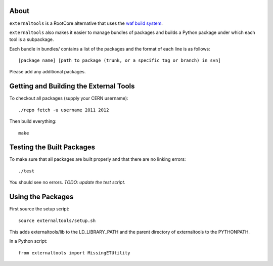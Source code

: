 .. -*- mode: rst -*-

About
=====

``externaltools`` is a RootCore alternative that uses the
`waf build system <https://code.google.com/p/waf/>`_.

``externaltools`` also makes it easier to manage bundles of packages and builds
a Python package under which each tool is a subpackage.

Each bundle in bundles/ contains a list of the packages and the format of each
line is as follows::

   [package name] [path to package (trunk, or a specific tag or branch) in svn]

Please add any additional packages.


Getting and Building the External Tools
=======================================

To checkout all packages (supply your CERN username)::

   ./repo fetch -u username 2011 2012

Then build everything::

   make


Testing the Built Packages
==========================

To make sure that all packages are built properly and that there are no linking
errors::

   ./test

You should see no errors. *TODO: update the test script.*


Using the Packages
==================

First source the setup script::

   source externaltools/setup.sh

This adds externaltools/lib to the LD_LIBRARY_PATH and the parent directory of
externaltools to the PYTHONPATH.

In a Python script::

   from externaltools import MissingETUtility
